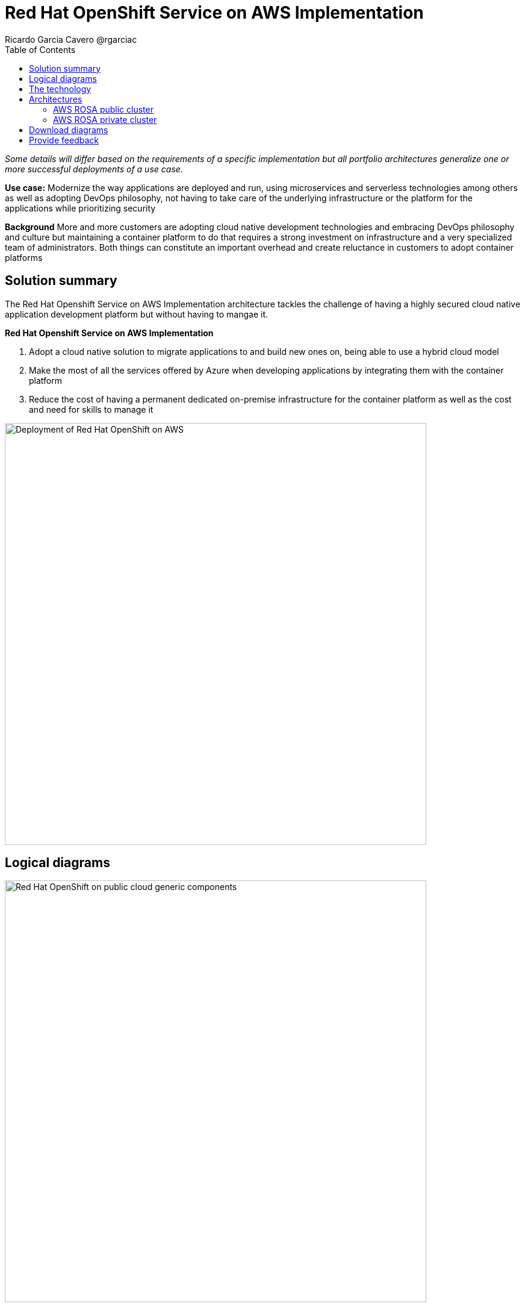 = Red Hat OpenShift Service on AWS Implementation
Ricardo Garcia Cavero @rgarciac
:homepage: https://gitlab.com/osspa/portfolio-architecture-examples/
:imagesdir: images
:icons: font
:source-highlighter: prettify
:toc: left
:toclevels: 5

_Some details will differ based on the requirements of a specific implementation but all portfolio architectures generalize one or more successful deployments of a use case._

*Use case:* Modernize the way applications are deployed and run, using microservices and serverless technologies among others as well as adopting DevOps philosophy, not having to take care of the underlying infrastructure or the platform for the applications while prioritizing security

*Background* More and more customers are adopting cloud native development technologies and embracing DevOps philosophy and culture but maintaining a container platform to do that requires a strong investment on infrastructure and a very specialized team of administrators. Both things can constitute an important overhead and create reluctance in customers to adopt container platforms

== Solution summary
The Red Hat Openshift Service on AWS Implementation architecture tackles the challenge of having a highly secured cloud native application development platform but without having to mangae it.

====
*Red Hat Openshift Service on AWS Implementation*

. Adopt a cloud native solution to migrate applications to and build new ones on, being able to use a hybrid cloud model
. Make the most of all the services offered by Azure when developing applications by integrating them with the container platform
. Reduce the cost of having a permanent dedicated on-premise infrastructure for the container platform as well as the cost and need for skills to manage it

====

--
image:https://gitlab.com/osspa/portfolio-architecture-examples/-/raw/main/images/intro-marketectures/aws-rosa-marketing-slide.png[alt="Deployment of Red Hat OpenShift on AWS", width=700]
--

== Logical diagrams
--
image:https://gitlab.com/osspa/portfolio-architecture-examples/-/raw/main/images/logical-diagrams/aws-rosa-ld.png[alt="Red Hat OpenShift on public cloud generic components ", width=700]
--

== The technology


The following technology was chosen for this solution:

https://aws.amazon.com/[*Amazon Web Services Cloud*] is the hyperscaler platform on which the implementation of this solution has been based. In this solution, some of the main services of the cloud platform that interact with the OpenShift clusters are highlighted, like the AWS Container Registry and the AWS Identity and Access Mnagement for certificate management.

https://www.redhat.com/en/technologies/cloud-computing/openshift/aws?intcmp=7013a00000318EWAAY[*Red Hat OpenShift Service on AWS*] is a service on AWS cloud that allows to deploy fully managed OpenShift clusters which provide a Kubernetes container platform. It provides the same functionalities as regular Red Hat Openshift. The support is provided jointly by MS and Red Hat as well as the maintenance operations to keep it up to date and compliant with both MS and Red Hat's recommendations. In this solution, we follow the best practices included in the Azure Landing Zone Accelerator for ARO to deploy it.

== Architectures
=== AWS ROSA public cluster
--
image:https://gitlab.com/osspa/portfolio-architecture-examples/-/raw/main/images/schematic-diagrams/aws-rosa-public-sd.png[alt="Public cluster configuration for Red Hat OpenShift Service on AWS (ROSA)", width=700]
--

In the diagram we can see the best practices to deploy a public facing ROSA cluster.

It shows how the users and the Site Reliability Engineers can access the cluster.


=== AWS ROSA private cluster
--
image:https://gitlab.com/osspa/portfolio-architecture-examples/-/raw/main/images/schematic-diagrams/aws-rosa-privatelink-sd.png[alt="Private cluster configuration for Red Hat OpenShift Service on AWS (ROSA)", width=700]
--

This is the recommended implementation for a production cluster, being private and not exposed to Internet.

We can also see how the SREs and the customers connect to the cluster in a secure way.

== Download diagrams
View and download all of the diagrams above in our open source tooling site.
--
https://www.redhat.com/architect/portfolio/tool/index.html?#gitlab.com/osspa/portfolio-architecture-examples/-/raw/main/diagrams/aws-rosa.drawio[[Open Diagrams]]
--

== Provide feedback
You can offer to help correct or enhance this architecture by filing an https://gitlab.com/osspa/portfolio-architecture-examples/-/blob/main/ms-aro.adoc[issue or submitting a merge request against this Portfolio Architecture product in our GitLab repositories].




